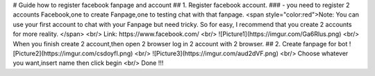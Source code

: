 # Guide how to register facebook fanpage and account
## 1. Register facebook account.
### - you need to register 2 accounts Facebook,one to create Fanpage,one to testing chat with that fanpage.
<span style="color:red">Note: You can use your first account to chat with your Fanpage but need tricky. So for easy, I recommend that you create 2 accounts for more reality. </span>
<br/>
Link: https://www.facebook.com/
<br/>
![Picture1](https://imgur.com/Ga6Rlus.png)
<br/>
When you finish create 2 account,then open 2 browser log in 2 account with 2 browser.
## 2. Create fanpage for bot
![Picture2](https://imgur.com/csdoyfI.png)
<br/>
![Picture3](https://imgur.com/aud2dVF.png)
<br/>
Choose whatever you want,insert name then click begin
<br/>
Done !!!
